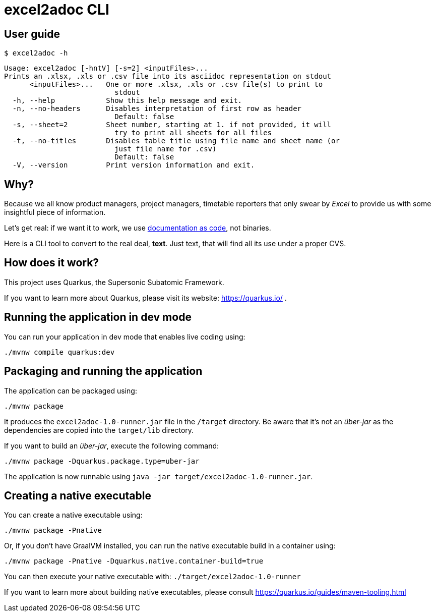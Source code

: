 = excel2adoc CLI

== User guide

`$ excel2adoc -h`

[code, bash]
----
Usage: excel2adoc [-hntV] [-s=2] <inputFiles>...
Prints an .xlsx, .xls or .csv file into its asciidoc representation on stdout
      <inputFiles>...   One or more .xlsx, .xls or .csv file(s) to print to
                          stdout
  -h, --help            Show this help message and exit.
  -n, --no-headers      Disables interpretation of first row as header
                          Default: false
  -s, --sheet=2         Sheet number, starting at 1. if not provided, it will
                          try to print all sheets for all files
  -t, --no-titles       Disables table title using file name and sheet name (or
                          just file name for .csv)
                          Default: false
  -V, --version         Print version information and exit.
----

== Why?

Because we all know product managers, project managers, timetable reporters that only swear by _Excel_ to provide us with some insightful piece of information.

Let's get real: if we want it to work, we use https://www.oreilly.com/library/view/living-documentation-continuous/9780134689418/[documentation as code], not binaries.

Here is a CLI tool to convert to the real deal, *text*. Just text, that will find all its use under a proper CVS.

== How does it work?

This project uses Quarkus, the Supersonic Subatomic Framework.

If you want to learn more about Quarkus, please visit its website: https://quarkus.io/ .

== Running the application in dev mode

You can run your application in dev mode that enables live coding using:

[source,shell script]
----
./mvnw compile quarkus:dev

----

== Packaging and running the application

The application can be packaged using:

[source,shell script]
----
./mvnw package
----

It produces the `excel2adoc-1.0-runner.jar` file in the `/target` directory.
Be aware that it’s not an _über-jar_ as the dependencies are copied into the `target/lib` directory.

If you want to build an _über-jar_, execute the following command:

[source,shell script]
----
./mvnw package -Dquarkus.package.type=uber-jar
----

The application is now runnable using `java -jar target/excel2adoc-1.0-runner.jar`.

== Creating a native executable

You can create a native executable using: 

[source,shell script]
----
./mvnw package -Pnative
----

Or, if you don't have GraalVM installed, you can run the native executable build in a container using: 

[source,shell script]
----
./mvnw package -Pnative -Dquarkus.native.container-build=true
----

You can then execute your native executable with: `./target/excel2adoc-1.0-runner`

If you want to learn more about building native executables, please consult https://quarkus.io/guides/maven-tooling.html
